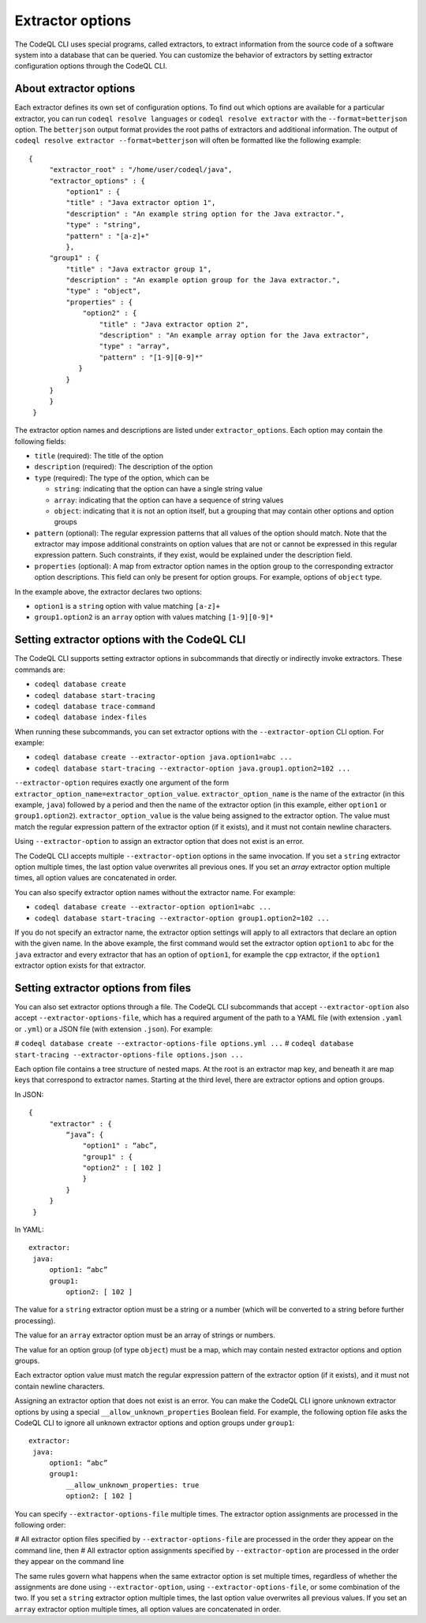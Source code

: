 .. extractor-options:

Extractor options
=================

The CodeQL CLI uses special programs, called extractors, to extract information from the source code of a
software system into a database that can be queried. You can customize the behavior of extractors by
setting extractor configuration options through the CodeQL CLI.

About extractor options
-----------------------

Each extractor defines its own set of configuration options. To find out which options are available for a particular extractor, you can run ``codeql resolve languages`` or ``codeql resolve extractor`` with the ``--format=betterjson`` option. The ``betterjson`` output format provides the root paths of extractors and additional information. The output of ``codeql resolve extractor --format=betterjson`` will often be formatted like the following example::

    {
         "extractor_root" : "/home/user/codeql/java",
         "extractor_options" : {
             "option1" : {
             "title" : "Java extractor option 1",
             "description" : "An example string option for the Java extractor.",
             "type" : "string",
             "pattern" : "[a-z]+"
             },
         "group1" : {
             "title" : "Java extractor group 1",
             "description" : "An example option group for the Java extractor.",
             "type" : "object",
             "properties" : {
                 "option2" : {
                     "title" : "Java extractor option 2",
                     "description" : "An example array option for the Java extractor",
                     "type" : "array",
                     "pattern" : "[1-9][0-9]*"
                }
             }
         }
         }
     }

The extractor option names and descriptions are listed under ``extractor_options``. Each option may contain the following fields:

* ``title`` (required): The title of the option
* ``description`` (required): The description of the option
* ``type`` (required): The type of the option, which can be

  * ``string``: indicating that the option can have a single string value
  * ``array``: indicating that the option can have a sequence of string values
  * ``object``: indicating that it is not an option itself, but a grouping that may contain other options and option groups

* ``pattern`` (optional): The regular expression patterns that all values of the option should match. Note that the extractor may impose additional constraints on option values that are not or cannot be expressed in this regular expression pattern. Such constraints, if they exist, would be explained under the description field.
* ``properties`` (optional): A map from extractor option names in the option group to the corresponding extractor option descriptions. This field can only be present for option groups. For example, options of ``object`` type.

In the example above, the extractor declares two options:

* ``option1`` is a ``string`` option with value matching ``[a-z]+``
* ``group1.option2`` is an ``array`` option with values matching ``[1-9][0-9]*``

Setting extractor options with the CodeQL CLI
---------------------------------------------

The CodeQL CLI supports setting extractor options in subcommands that directly or indirectly invoke extractors. These commands are:

* ``codeql database create``
* ``codeql database start-tracing``
* ``codeql database trace-command``
* ``codeql database index-files``

When running these subcommands, you can set extractor options with the ``--extractor-option`` CLI option. For example:

* ``codeql database create --extractor-option java.option1=abc ...``
* ``codeql database start-tracing --extractor-option java.group1.option2=102 ...``

``--extractor-option`` requires exactly one argument of the form ``extractor_option_name=extractor_option_value``.  ``extractor_option_name`` is the name of the extractor (in this example, ``java``) followed by a period and then the name of the extractor option (in this example, either ``option1`` or ``group1.option2``).  ``extractor_option_value`` is the value being assigned to the extractor option. The value must match the regular expression pattern of the extractor option (if it exists), and it must not contain newline characters.

Using ``--extractor-option`` to assign an extractor option that does not exist is an error.

The CodeQL CLI accepts multiple ``--extractor-option`` options in the same invocation. If you set a ``string`` extractor option multiple times, the last option value overwrites all previous ones. If you set an `array` extractor option multiple times, all option values are concatenated in order.

You can also specify extractor option names without the extractor name. For example:

* ``codeql database create --extractor-option option1=abc ...``
* ``codeql database start-tracing --extractor-option group1.option2=102 ...``

If you do not specify an extractor name, the extractor option settings will apply to all extractors that declare an option with the given name. In the above example, the first command would set the extractor option ``option1`` to ``abc`` for the ``java`` extractor and every extractor that has an option of ``option1``, for example the ``cpp`` extractor, if the ``option1`` extractor option exists for that extractor.

Setting extractor options from files
------------------------------------

You can also set extractor options through a file. The CodeQL CLI subcommands that accept ``--extractor-option`` also accept ``--extractor-options-file``, which has a required argument of the path to a YAML file (with extension ``.yaml`` or ``.yml``) or a JSON file (with extension ``.json``). For example:

# ``codeql database create --extractor-options-file options.yml ...``
# ``codeql database start-tracing --extractor-options-file options.json ...``

Each option file contains a tree structure of nested maps. At the root is an extractor map key, and beneath it are map keys that correspond to extractor names. Starting at the third level, there are extractor options and option groups.

In JSON::

    {
         "extractor" : {
             “java”: {
                 "option1" : “abc”,
                 "group1" : {
                 "option2" : [ 102 ]
                 }
             }
         }
     }


In YAML::

    extractor:
     java:
         option1: “abc”
         group1:
             option2: [ 102 ]

The value for a ``string`` extractor option must be a string or a number (which will be converted to a string before further processing).

The value for an ``array`` extractor option must be an array of strings or numbers.

The value for an option group (of type ``object``) must be a map, which may contain nested extractor options and option groups.

Each extractor option value must match the regular expression pattern of the extractor option (if it exists), and it must not contain newline characters.

Assigning an extractor option that does not exist is an error. You can make the CodeQL CLI ignore unknown extractor options by using a special ``__allow_unknown_properties`` Boolean field. For example, the following option file asks the CodeQL CLI to ignore all unknown extractor options and option groups under ``group1``::

    extractor:
     java:
         option1: “abc”
         group1:
             __allow_unknown_properties: true
             option2: [ 102 ]

You can specify ``--extractor-options-file`` multiple times. The extractor option assignments are processed in the following order:

# All extractor option files specified by ``--extractor-options-file`` are processed in the order they appear on the command line, then
# All extractor option assignments specified by ``--extractor-option`` are processed in the order they appear on the command line

The same rules govern what happens when the same extractor option is set multiple times, regardless of whether the assignments are done using ``--extractor-option``, using ``--extractor-options-file``, or some combination of the two. If you set a ``string`` extractor option multiple times, the last option value overwrites all previous values. If you set an ``array`` extractor option multiple times, all option values are concatenated in order.
